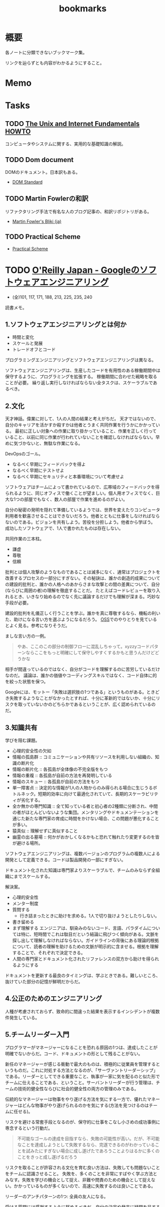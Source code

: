 :PROPERTIES:
:ID:       0862ffbd-e509-4731-a80b-ba4d71d2a15a
:END:
#+title: bookmarks
* 概要
各ノートに分類できないブックマーク集。

リンクを辿らずとも内容がわかるようにすること。
* Memo
* Tasks
** TODO [[http://archive.linux.or.jp/JF/JFdocs/Unix-and-Internet-Fundamentals-HOWTO/][The Unix and Internet Fundamentals HOWTO]]
コンピュータやシステムに関する、実用的な基礎知識の解説。
** TODO Dom document
DOMのドキュメント。日本訳もある。
- [[https://dom.spec.whatwg.org/][DOM Standard]]
** TODO Martin Fowlerの和訳
リファクタリング手法で有名な人のブログ記事の、和訳リポジトリがある。

- [[https://bliki-ja.github.io/][Martin Fowler's Bliki (ja)]]
** TODO Practical Scheme
- [[http://practical-scheme.net/index-j.html][Practical Scheme]]
* TODO [[https://www.oreilly.co.jp/books/9784873119656/][O'Reilly Japan - Googleのソフトウェアエンジニアリング]]
:LOGBOOK:
CLOCK: [2022-01-29 Sat 14:07]--[2022-01-29 Sat 14:32] =>  0:25
CLOCK: [2022-01-29 Sat 13:24]--[2022-01-29 Sat 13:50] =>  0:26
CLOCK: [2022-01-10 Mon 17:14]--[2022-01-10 Mon 17:39] =>  0:25
CLOCK: [2022-01-10 Mon 13:56]--[2022-01-10 Mon 14:21] =>  0:25
CLOCK: [2022-01-10 Mon 10:42]--[2022-01-10 Mon 11:22] =>  0:40
CLOCK: [2022-01-09 Sun 23:18]--[2022-01-10 Mon 00:22] =>  1:04
CLOCK: [2022-01-09 Sun 19:26]--[2022-01-09 Sun 21:29] =>  2:03
:END:

- (全)101, 117, 171, 188,  213, 225, 235, 240

読書メモ。
** 1.ソフトウェアエンジニアリングとは何か
- 時間と変化
- スケールと発展
- トレードオフとコード

プログラミングエンジニアリングとソフトウェアエンジニアリングは異なる。

ソフトウェアエンジニアリングは、生産したコードを有用性のある稼働期間中は保守するように、プログラミングを拡張する。
稼働期間に合わせた戦略を取ることが必要。
繰り返し実行しなければならない全タスクは、スケーラブルであるべき。
** 2.文化
天才神話。偉業に対して、1人の人間の結果と考えがちだ。
天才ではないので、自分のキャリアを活かすか殺すかは他者とうまく共同作業を行うかにかかっている。
最初に正しい対象への作業に取り掛かっていること、作業を正しく行っていること、以前に同じ作業が行われていないことを確認しなければならない。早めに気づかないと、無駄な作業になる。

DevOpsのゴール。
- なるべく早期にフィードバックを得よ
- なるべく早期にテストせよ
- なるべく早期にセキュリティと本番環境について考慮せよ

ソフトウェアはチームによって書かれているので、広帯域のフィードバックを得られるように、同じオフィスで働くことが望ましい。個人用オフィスでなく、巨大な1つの部屋でもなく、数人の部屋で作業を進めるのがよい。

自分の秘密の発明を隠れて準備しているようでは、世界を変えたりコンピュータ利用者を歓喜させることはできないだろう。他者とともに仕事をしなければならないのである。ビジョンを共有しよう。苦役を分担しよう。他者から学ぼう。
成功したソフトウェアで、1人で書かれたものは存在しない。

共同作業の三本柱。
- 謙虚
- 尊敬
- 信頼

批判とは個人攻撃のようなものであることは滅多になく、通常はプロジェクトを改善するプロセスの一部分にすぎない。その秘訣は、誰かの創造的成果についての建設的批判と、誰かの人格へのあからさまな攻撃との間の差異について、自分(ならびに周囲の者)の理解を徹底することだ。
たとえばコードレビューを取り入れるとき、いきなり始めるのでなく先に議論するだけでも理解が深まる。巧妙な手段が必要。

建設的批判を礼儀正しく行うことを学ぶ。誰かを真に尊敬するなら、機転の利いた、助けになる言い方を選ぶようになるだろう。
[[id:bb71747d-8599-4aee-b747-13cb44c05773][OSS]]でのやりとりを見ているとよく見る。参考になりそうだ。

ましな言い方の一例。
#+begin_quote
やあ、ここのこの部分の制御フローに混乱しちゃって。xyzzyコードパターンならここをもっと明確にして保守しやすくするかもと思うんだけどどうかな
#+end_quote

相手が間違っているのではなく、自分がコードを理解するのに苦労しているだけなのだ。
議論は、誰かの価値やコーディングスキルではなく、コード自体に的を絞った状態を保つ。

Googleには、モットー「失敗は選択肢の1つである」というものがある。ときどき失敗するようなことがなかったとすれば、十分に革新的ではないか、十分にリスクを取っていないかのどちらかであるということが、広く認められているのだ。
** 3.知識共有
学びを阻む課題。
- 心理的安全性の欠如
- 情報の孤島群 :: コミュニケーションや共有リソースを利用しない組織の、知識の断片化
- 情報の断片化 :: 各孤島が全体像の不完全版をもつ
- 情報の重複 :: 各孤島が自前の方法を再発明している
- 情報のスキュー :: 各孤島が自前の方法をもつ
- 単一障害点 :: 決定的な情報が1人の人物からのみ得られる場合に生じうるボトルネック。短期的効率に向けて最適化されていて、長期的スケーラビリティが劣化する。
- 全か無かの専門知識 :: 全て知っている者と初心者の2種類に分断され、中間の者がほとんどいないような集団。メンタリングやドキュメンテーションを通じた新たな専門家の育成に時間をかけない場合、この問題が悪化することが多い。
- 猿真似 :: 理解せずに真似すること
- 幽霊の出る墓場 :: 何かがおかしくなるかもと恐れて触れたり変更するのを皆が避ける場所。

ソフトウェアエンジニアリングは、複数バージョンのプログラムの複数人による開発として定義できる。コードは製品開発の一部にすぎない。

ドキュメント化された知識は専門家よりスケーラブルで、チームのみならず全組織にまでスケールする。

解決案。
- 心理的安全性
- メンター制度
- 質問する
  - 行き詰まったときに助けを求める。1人で切り抜けようとしたりしない。
- 書き留める
- まず理解する
  エンジニアは、馴染みのないコード、言語、パラダイムについては特に、短時間でこれは駄目だという結論に飛びつく傾向がある。文脈を探し出して理解しなければならない。ガイドラインの背後にある理論的根拠について、読者の理解を助けるための文脈が明示的に含ませる。根拠を理解することで、それぞれで決定できる。
- 人間の専門家とドキュメント化されたリファレンスの双方から助けを得られるようにする

ドキュメントを更新する最良のタイミングは、学ぶときである。難しいところ、抜けていた部分の記憶が鮮明だからだ。
** 4.公正のためのエンジニアリング
人種が考慮されておらず、致命的に間違った結果を表示するインシデントが複数件発生している。
** 5.チームリーダー入門
プログラマーがマネージャーになることを恐れる原因の1つは、達成したことが明確でないからだ。コード、ドキュメントの形として残ることがない。

新任のマネージャーが感じる衝動で最大のものは、積極的に従業員を管理するというものだ。これに対処する方法となるのが、「サーヴァントリーダーシップ」である。リーダーとしてできる重要なこと、執事が一家に気を配るのと似た形でチームに仕えることである、ということ。サーバントリーダーが行う管理は、チームの技術的健全性ならびに社会的健全性の両方の管理のみである。

伝統的なマネージャーは物事をやり遂げる方法を気にする一方で、優れたマネージャーはどんな物事がやり遂げられるのかを気にする(方法を見つけるのはチームに任せる)。

リスクを避ける常套手段となるのが、保守的に仕事をこなし小さめの成功事例に専念するという行動だ。

#+begin_quote
不可能なゴールの達成を目指すなら、失敗の可能性が高い。だが、不可能なことを達成しようとして失敗するなら、完遂できるのがわかっていることを試みたにすぎない場合に成し遂げたであろうことよりはるかに多くのことをきっと成し遂げるだろう
#+end_quote

リスクを取ることが許容される文化を育む良い方法は、失敗しても問題ないことをチームに認識させること。
失敗を、多くのことを非常にすばやく学ぶ方法とみなす。失敗を学びの機会として捉え、非難や問責のための機会として捉えない。かかっているものが多くないので、高速に失敗するのは良いことである。

リーダーのアンチパターンの1つ: 全員の友人になる。

受ける質問には感謝するように努めるべきだ。自分の決定や発言に疑問を呈する者がいるとき、たいていは自分のことをもっとよく理解しようとしているだけなのだということを思い出す。

平静を保つ。リーダーは常に舞台にいるようなもので、注目されているため挙動に注意しなければならない。
アドバイスを求めている者は、あなたに問題を解決してほしいわけではなく、問題の解決を手伝ってほしいのだ。それを行うには質問を尋ねることだ。

チームリーダが行う最も一般的なこと。合意形成。
満足度を追跡調査する。「何が必要かな」と尋ねる。
** 6.スケールするリーダー
長く取り組んできた者たちの目隠し(常識)を特定し、新しい戦略を検討する。

現時点で最良の答えのみが存在する。トレードオフを特定し、どうバランスを取るかの決定を補助する。

バス係数: プロジェクトを完全に破滅へ追い込むのに要する、プロジェクト内でバスに轢かれる者の人数。
いつでも立ち去れるようにする。自分が居合わせる必要なしに、曖昧な部類の問題を自動的に解決する組織を構築する。

チームに解ではなく、問題を担当させる。製品とは問題への解で、解の平均存続は短い可能性があるから。しかし問題はいつでも新鮮である。

すべてやろうとすると終わらない。緊急なものばかりやり、重要なものを達成できなくなる。
上位80％のタスクにのみ取り組む。最上位の20％へ厳密に入るボールだけ専念してやる。残り80％を落とすことを自身に明示的に許可する。

エネルギーを管理する方法を学ぶ。
- 「本物」の休暇を取る。メールや何かに確認せずに取れる休み。仕組みを構築しておくことが必須。
- つながりを断つことが大したことではないようにする。スマホにコミュニケーションアプリをインストールしているなら、仕事用プロファイルでいつでも切り替えられるようにする。
- 「本物」の週末休みも過ごす。仕事関係のコミュニケーション手段のつながりを断つとき効果がある。
- 日中に休憩する
- メンタルヘルスの日を取ることを自分に許す
** 7.エンジニアリング生産性の計測
メトリクス作成の指針: GSM。
- Goal :: 望ましい最終結果
- Signal :: 最終的な結果を達成したことを知る方法
- Metrics :: シグナルの代用品で、実際に計測可能なもの

この順に作成する。簡単に入手可能なメトリクスを使うと、それによって目標が決定してしまうため。

生産性の5つの構成要素(QUANTS)。
- コード品質
- エンジニアの注意
- 知的複雑性
- テンポと速度
- 満足

  生産性を計測する前に、結果が行動可能かどうかを問うべき。結果に対して何もできないならば、計測の価値はない。
** 8.スタイルガイドとルール
ルールは他のルールと同程度に有用でなければならない。たとえばgotoの利用を禁止する明示的ルールは必要でない。ほとんどのエンジニアは避けるので。
読者に向けて最適化する。書くのが簡単と、読むのが簡単、の2つの選択肢がある場合後者を選ぶ。読まれることのほうが多いからだ。

一貫性があることはときに拘束がきついように感じられる。しかし一貫性があれば、比較的少ない努力で比較的多くの仕事をやりとげるエンジニアが増える。

ガイダンス。やるべきこと。
** 9.コードレビュー
- 論理的な間違いやバグだけでなく、理解しやすさもテストしている
- 質問によって意図が明確になる。自分のコードをもっと明確に説明する必要がある
- 提出する際に良い変更説明を書く。短くわかりやすい要約
- 提出前に自動で検知できるようにする…たとえば変更行数が多すぎる場合は自動で却下されるなど
- 新しいコードやプロジェクトは、コードレビューとは別の設計レビューを経ることが求められる…グリーンフィールドレビュー。既存コードはブラウンフィールド
- コードレビューは、過去に既に行われた設計上の決定について討議するための時間ではない。そして提案されるAPIの設計を紹介するための時間ではない
** 10.ドキュメント
- ドキュメンテーションの作者は、直に恩恵にあずかれるわけではない。すぐに利益になるテストと違い、ドキュメンテーションは通常、より多くの労力が必要で、後になるまで作者に明確な利益をもたらさない
- テストへの投資と同様に、ドキュメンテーションに行われる投資は、長期的には回収できる。ドキュメントが書かれるのは1度だけだが、読まれることは何百回とある
- ドキュメンテーションはコードのようなものである
- ドキュメンテーションの指針:
  - 従うべき内部的なポリシーかルールを持つ
  - ソースコントロールシステムの管理下に置かれる
  - そのドキュメントを保守する責任を持つ明確なオーナーシップがある
  - 変更についてのレビューを経る(ドキュメント化対象のコードとともに変更される)
  - コード内でバグが追跡されるように、ドキュメントの問題が追跡されるようにする
  - 定期的に評価される(ある点ではテストされる)
  - 可能なら、正確性や鮮度等の面で計測される
- GoogleがWikiからバージョン管理のドキュメントに移行した話。重複、未更新によって貧弱になっていた。ドキュメントをソースコントロール下に移すのは論争の的になった。作成の障壁が高くなるので品質が劣化すると確信していた。しかしそうはならず、ドキュメントの品質は上がった
- ドキュメンテーションの類型
  - コードのコメントが含まれたリファレンスドキュメンテーション
    - APIコメントと、実装コメントの2つを分けて考える
  - デザインドキュメント
  - チュートリアル
  - 概念的ドキュメンテーション
  - ランディングページ
* GitHub
** [[https://github.com/abcdw/rde][abcdw/rde: Tools for managing reproducible development environments. Mirror of https://sr.ht/abcdw/rde/]]
** [[https://github.com/htop-dev/htop][htop-dev/htop: htop - an interactive process viewer]]
* Essay
** [[http://www-comm.cs.shinshu-u.ac.jp/david/papers/stories/japanese/hamming.pdf][あなたとあなたの研究]]
すごい実績を上げる科学者と、それほどでない科学者の違いはなにか。
** 知っておきたかったこと
人生の指針として保存用にコピーしておく。
[[http://practical-scheme.net/trans/hs-j.html][What You'll Wish You'd Known]]

#+begin_src
知っておきたかったこと
--- What You'll Wish You'd Known
Paul Graham, January 2005
Copyright 2005 by Paul Graham.
これは、Paul Graham：What You'll Wish You'd Known を、原著者の許可を得て翻訳・公開するものです。

<版権表示>
本和訳テキストの複製、変更、再配布は、この版権表示を残す限り、自由に行って結構です。
(「この版権表示」には上の文も含まれます。すなわち、再配布を禁止してはいけません)。
Copyright 2005 by Paul Graham
原文: http://www.paulgraham.com/hs.html
日本語訳：Shiro Kawai (shiro ＠ acm.org)
<版権表示終り>

Paul Graham氏のエッセイをまとめた『ハッカーと画家』の 邦訳版が出版されました。
出版社の案内ページ Amazon.co.jp サポートページ

2005/01/22 翻訳公開
2005/01/24 水落毅様より誤記の訂正を反映
このエッセイは、ある高校の講演依頼を受けて準備したものである。 その高校のお偉いさん方が反対して、結局私の講演はキャンセルされたのだが。

こんど高校で講演することになったと言ったら、ぼくの友達はみんな 興味を持って尋ねてきた。高校生に向かってどんな話をするんだい。 だからぼくは逆に聞き返したんだ。君が高校生の時に、誰かがこのことを 教えていてくれたらなぁ、と思うことってあるかい。 そう聞くと、みんな自分のことを語りはじめたんだけれど、 だいたい誰も同じようなことを思っていたんだ。 そこで今日は、ぼくらがみんな、 誰かに教えてもらいたかったなあと思っていることを話そうと思う。

まず、高校にいるうちは知らなくてもいいことから始めよう。 人生で何を為すかってことだ。大人はいつも、君は人生において 何を成し遂げたいかって聞くものだから、答えを考えておかなくちゃ いけないなんて思っているんじゃないかな。 実は大人がこの質問をするのは、単に会話を始めるためなんだ。 君がどんな人間かを知りたくて、そしてこの質問をすればとにかく 君は何かを話し出すだろう。潮溜りのヤドカリを突っついて どんな反応をするか見てみるのと同じさ。

ぼくが高校生に戻ってこの質問を受けたとしたら、 まず何が可能かを学ぶことだと答えるだろう。 人生を賭ける仕事を選ぶのに急ぐ必要なんてない。 必要なのは、自分は何が好きなのかを発見することだ。 上手くできるようになりたいなら、そのことが好きじゃなくちゃだめだからね。

何が好きかを決めるのなんて一番簡単なことだと思うかもしれない。 でもやってみると、それはとても難しい。理由のひとつは、 仕事で実際にどういうことをしているかっていうはっきりしたイメージを 持つことが、多くの仕事では難しいからだ。例えば医者という仕事の実際は、 テレビで描かれるようなものじゃない。もっとも医者の場合は、病院で ボランティアをすれば本物の医者を見る機会が得られるけれどね [1]。

それどころか、今決して学ぶことが出来ない仕事っていうのもある。 今はまだ誰もやっていないような仕事だ。ぼくがこれまでの10年間でやってきた 仕事のほとんどは、ぼくが高校生の時には存在していなかった。 世界はどんどん変化しているし、変化のスピードも速くなってる。 こんな世界では、決まった計画を持つことはあまりうまくない。

それでも毎年5月になると、全国津々浦々の卒業式で決まりきった演説が 聞かれることになる。テーマはこうだ。「夢をあきらめるな。」 ぼくはその真意を知っているけれど、この表現は良いものじゃない。 だって、早いうちに計画を立ててそれに縛られることを暗示しているからね。 コンピュータの世界では、これに名前までついている。 「早すぎる最適化」というんだ。別の言葉で言い替えると「大失敗」ということだ。 演説ではもっと単純にこう言うべきだろうね。「あきらめるな。」

この言葉の真意は、士気を失うなってことだ。 他の人に出来ることを自分は出来ないと思っちゃだめだ。 それに、自分の可能性を過小評価してもいけない。 すごいことを成し遂げた人を見て、自分とは人種が違うと思うかもしれない。 しかも伝記ではそういう幻想はますます誇張される。伝記を書く人っていうのは 対象となる人物にどうしても畏敬の念を抱くものだし、物語の結末がわかっているから そこに至るまでの人生のできごとをまるで運命に導かれたように、 内なる天才が徐々に現れて来るように描きたくなるんだ。 実際のところ、もし16歳のシェークスピアやアインシュタインが君と同級生 だったとしたら、たぶん彼らは才能を現しているだろうけれど、それ以外は 君の他の友達とさほど変わらないはずだとぼくは思う。

こう考えるのは、おっかないことだ。彼らがぼくらと同じなんだとしたら、 彼らはすごいことを成し遂げるためにものすごい努力をしたってことになる。 そう思うのはこわいから、ぼくらは天才というものを信じたがるんだ。 ぼくらが怠けている言い訳ができるからね。 もし彼らが、魔法のシェークスピア属性やアインシュタイン属性のせいで 素晴らしいことを成し遂げたんだとすれば、ぼくらが同じくらい すごいことをできなくてもぼくらのせいじゃないことになる。

天才なんてない、って言ってるわけじゃないよ。 でも、二つの理論を選ぶときに、一方は怠惰であることを正当化するものだと したら、たぶんもう一方の理論が正しい。

ここまでで、卒業演説の「夢をあきらめるな」から、 「他の誰かに出来たなら、きみにも出来る」が彫り出せた。 でもこれはもっと彫り進めることができる。 生まれついての能力の差というものは多少はある。 過大評価されがちだけど、無くは無い。 例えば背が120cmしかない人がいつかNBAでプレーしたいんだと言った時に、 本当に頑張れば何でも出来るよというのは空々しく聞こえるだろう。 [2]

だから、卒業演説はこんなふうになるだろう。 「きみと同じ能力を持つ誰かができることなら、きみにもできる。 そして自分の能力を過小評価しちゃいけない。」 でも、よくあることだけれど、真実に近付こうとするほど 多くの言葉を費さなくちゃならなくなる。 かっこよく決まっている、でも正しくないスローガンを、 泥をかき混ぜるみたいにいじってみたわけだが、 これじゃあまり良いスピーチにはならなさそうだ。 それに、これじゃ何をすべきかってこともよくわからない。 「きみと同じ能力」って? 自分の能力って何だろう?

風上
この問題の解法は、反対側からやってみることだ。 ゴールを最初に決めてそこから逆算するんじゃなく、 より良さそうな状況に向けて少しづつ前に進んでゆくんだ。 成功した人の多くは実際にはそうやって成功したんだ。

卒業演説方式では、きみはまず20年後にどうなりたいかを決めて、 次にそこに至るには今何をすればいい、と考える。 ぼくが提案するのは逆に、将来のことは一切決めないでおいて、 今ある選択肢を見て、良さそうな選択肢がより増えるものを選ぶってことだ。

時間を無駄にしてない限り、実際に何をするかってことはあまり問題じゃない。 面白いと思えて、選択肢が増えるものなら何でもいい。増えた選択肢のどれを 選ぶかなんて後で考えればいいんだ。

たとえば、君が大学の1年生で、数学と経済学のどっちを専攻しようかと 迷っているとする。この場合はね、数学の方が選択肢がひろがるんだ。 数学からはほとんどどの分野へも進むことができる。数学を専攻していたら、 経済学の大学院へ進むのは簡単だろう。でも経済学を専攻して、 数学の大学院へ進むのは難しい。

グライダーを考えてみるといい。グライダーはエンジンを持っていないから、 風上に向かって進もうとすると高度を大きく失うことになる。 着陸に適した地点よりずっと風下に行っちゃったら、打てる手はひどく 限られるものになるだろう。風上にいるべきなんだ。 だからぼくは「夢をあきらめるな」のかわりにこう言おう。「風上をめざせ」。

でも、どうすればいい? 数学が経済学の風上だったとして、 高校生はそんなことを知っていなくちゃならないんだろうか。

もちろん知らないだろう。だから、風上を自分で見つけ出さなくちゃならない。 風上を知る方法のヒントをいくつかあげよう。 賢い人々と、難しい問題を探すことだ。賢い人々は自分達で固まりがちだ。 そういう集団を見つけたら、たぶんそれに参加する価値はある。 但し、そういう集団を見つけることは簡単じゃない。 ごまかしがたくさんあるからだ。

大学生になったばかりのときには、大学のどの学部もだいたい似たように見える。 教授たちはみんな手の届かない知性の壇上にいて、凡人には理解不能な論文を 発表している。でもね、確かに難しい考えがいっぱい詰まっているせいで 理解できないような論文もあるけれど、何か重要なことを言っているように 見せかけるためにわざとわかりにくく書いてある論文だっていっぱいあるんだ。 こんなふうに言うと中傷に聞こえるかもしれないけれど、 これは実験的に確かめられている。有名な『ソーシャル・テクスト』事件だ。 ある物理学者が、人文科学者の論文には、 知的に見えるだけの用語を連ねたでたらめにすぎないものがしばしばあると考えた。 そこで彼はわざと知的に見えるだけの用語を連ねたでたらめ論文を書き、 人文科学の学術誌に投稿したら、その論文が採択されたんだ。

一番良い防御は、常に難しい問題に取り組むようにすることだ。 小説を書くことは難しい。小説を読むことは簡単だ。 難しいということは、不安を感じるということだ。 自分が作っているものが上手くいかないかもしれないとか、 自分が勉強していることが理解出来ないんじゃないかという不安を 感じていないなら、それは難しくない問題だ。 ドキドキするスリルがなくちゃ。

ちょっと厳しすぎる見方じゃないかって思うかい。 不安を感じなくちゃダメだなんて。 そうだね。でもこれはそんなに悪いことじゃない。 不安を乗り越えれば歓喜が待っている。 金メダルを勝ち取った人の顔は幸福に満ちているだろう。 どうしてそんなに幸福なのかわかるかい。安心したからさ。

幸福になる方法がこれしかないと言っているんじゃないよ。 ただ、不安の中にも、そんなに悪くないものがあるって言いたいんだ。

野望
「風上をめざせ」というのは、現実には「難しい問題に取り組め」という ことだった。そして、君は今日からそれを始めることができる。 ぼくも、このことに高校にいる時に気付いていたらなと思うよ。

たいていの人は、自分がやってることを上手くできるようになりたいと 思う。いわゆる現実社会では、この要求はとても強い力なんだ。 しかし高校では、上手くできたからっていいことはあまりない。 やらされていることが偽物だからだ。 ぼくが高校生だった時は、高校生であることが自分の仕事なんだって思ってた。 だから、上手くやれるようになる必要があることっていうのは、 学校でいい成績をあげることだと思ってた。

その時のぼくに、高校生と大人の違いは何かと聞いたなら、 たぶん大人は生活のために稼がなくちゃならない、と答えていただろう。 間違いだ。ほんとうの違いは、大人は自分自身に責任を持つということだ。 生活費を稼ぐのはそのほんの小さな一部にすぎない。 もっと大事なのは、自分自身に対して知的な責任を取ることだ。

もしもう一回高校をやりなおさせられるとしたら、ぼくは学校を 昼間の仕事のようにあしらうだろう。学校でなまけるということじゃないよ。 昼間の仕事のようにやる、っていうのは、それを下手にやるってことじゃない。 その意味は、それによって自分を規定されないようにするってことだ。 たとえば昼間の仕事としてウェイターをやっているミュージシャンは、 自分をウェイターだとは思わないだろう [3]。 同じように、ぼくも、自分を高校生だとは思わないだろうね。 そして昼間の仕事が済めば、本当の仕事を始めるだろう。

高校時代を思い出して一番後悔することは何かって尋ねると、 たいていみんな同じ答えを返す。時間を大いに無駄にしたってね。 君が、今こんなことをしてて将来後悔することになるだろうなと 思っているなら、きっと後悔することになるよ[4]。

これは仕方ないと言う人もいる。高校生はまだ何もきちんと出来ないからってね。 ぼくはそうは思わない。高校生が退屈しているというのがその証拠だ。 8歳の子供は退屈しない。8歳の時には「ぶらつく」かわりに「遊んで」いたはずだ。 やってることは同じなのにね。そして8歳の時、ぼくは退屈することがほとんど 無かった。裏庭と数人の友達がいれば、一日中遊んでいることができた。

今振り返ってみれば、中学高校でこれがつまらなくなった理由は、 ぼくが他の何かをする準備が出来たからだった。 子供であることに飽きてきたんだ。

友達とぶらついちゃだめだなんて言ってないよ。 誰ともつき合わなかったら、仕事しかしないむっつりした小さなロボットに なるしかない。友達と出かけるのは、チョコレートケーキみたいなもんだ。 時々食べるからおいしい。毎食チョコレートケーキを食べていたら、 たとえどんなに好きだとしても、3食目には吐き気がしてくるだろう。 高校で感じる不安感はまさにそれ、精神的な吐き気なんだ [5]。

良い成績を取る以上に何かしなくちゃならないと聞いたら、 『課外活動』のことだと思うかもしれない。 でも君はもう、ほとんどの『課外活動』がどんなにばかげたものかを知っているよね。 チャリティの寄付集めは称賛されるべきことかもしれないが、 それは難しいことじゃない。 何かを成し遂げるってことじゃないからだ。 何かを成し遂げるっていうのは、たとえば上手く文章を書けるようになるとか、 コンピュータをプログラムできるようになるとか、 工業化以前の社会の生活が実際どんなものだったかを知るとか、 モデルを使って人間の顔を書くことを学ぶとか、そういうことだ。 この手の活動は、大学入試願書に一行で書けるようなものにはなかなかならない。

堕落
大学に入ることを人生の目標にするのは危険なことだ。 大学に入るために自分の能力を見せなくちゃならない相手っていうのは、 概して鋭いセンスを欠いている。多くの大学では、 きみの合否を決めるのは教授じゃなくて入学管理者[訳註1]で、 彼らは全然賢くない。知的社会の中では彼らは下士官だ。 きみがどれだけ賢いかなんて彼らに分かりはしない。 私立の進学校が存在することが、その証明になっている。

入試に受かる見込みが上がらないのに多額の金を学校に払う親はほとんどいない。 私立の進学校は、入試に受かるための学校であることを明示している。 でも立ち止まって考えてみたまえ。同じくらいの子供が、 ただ地域の公立高校だけに行くより私立の進学校に行った方が入試に受かりやすくなるってことは、 私立の進学校は入試のプロセスをハックできるってことだ [6]。

君達の多くは、今人生でやるべきことは大学入試に受かるように なることだと思っているだろうね。でもそれは、自分の人生を空っぽの プロセス、それを堕落させるためだけで一つの業界が存在しているほどの プロセスに押し込めていることになる。 シニカルになるのも無理ないよ。 君が感じている不快感は、リアリティTVのプロデューサーや タバコ会社の重役が感じているものと同種のものだ。 君の場合は給料をもらっているわけでもないのにね。

じゃあどうしようかね。 ひとつ、やっちゃいけないのは反抗だ。 ぼくは反抗した。それは間違いだった。 ぼくは、自分達の置かれた状況をはっきり認識していなかったけど、 なにか臭いものを感じていた。だから全部投げ出したんだ。 世界がクソなら、どうなろうと知ったことか、ってね。

教師の一人が試験対策のアンチョコを使っているのを見つけた時に、 ぼくはこれでおあいこだと思った。そんな授業でいい点数をもらって どんな意味があるっていうんだ。

今、振り返ってみれば、ぼくは馬鹿だったと思うよ。 これはまるで、サッカーで相手にファウルされて、おまえ反則しただろ、 ルール違反だ！と怒ってグランドから立ち去るようなものだ。 反則はどうしたって起きる。そうなった時に、冷静さを失わないことが重要だ。 ただゲームを続けるんだ。

きみをこんな状況に押し込めたのは、社会がきみに反則したからだ。 そう、きみが思っているように、授業で習うほとんどのことはクソだ。 そう、きみが思っているように、大学入試は茶番だ。 でも、反則の多くと同じように、悪意があってそうなったわけじゃない [7]。 だから、ただゲームを続けるんだ。

反抗は服従と同じくらいばかげたことだ。 どちらにしてもきみは他人に言われたことに縛られている。 一番良いのは、直角の方向に足を踏み出すことだ。 言われたからただやる、でもなく、言われたからやらない、でもない。 かわりに、学校を昼間の仕事にするんだ。昼間の仕事だと考えれば 学校なんて楽勝だよ。3時には終わるんだし、なんなら自分のやりたいことを 内職しててもいい。

好奇心
じゃあ、本当の仕事は何になるんだろう。 きみがモーツァルトでない限り、やるべきことはまずそれを探し出すことだ。 やりがいのあることって何だろう。すごい発想をする人達はどこにいるだろう。 そして一番重要なこと：自分は何に興味があるだろう。 「適性」という単語はちょっと誤解を招きやすい。 元から備わった性質のように思われるからね。 最も強い種類の適性とは、ある種の問題に対するどん欲な興味だけれど、 そういう興味は後天的に獲得するものが多い。

この考えの変化したものは、現代の文化においては「熱意」という言葉で 呼ばれている。最近、ウェイター募集の広告で「サービスに対する熱意」を 持った人を求めている、というのを見た。 本物の熱意は、ウェイターくらいじゃおさまらないものだ。 それに熱意という単語も良くない。むしろそれは好奇心と呼ぶのがいい。

子供は好奇心旺盛だ。ただ、ぼくがここで言っている好奇心は 子供のとはちょっと違う。子供の好奇心は広くて浅い。 ランダムに色々なことについて「どうして?」と尋ねる。 多くの人は、大人になるまでにこの好奇心が全部渇いてしまう。 これは仕方無いことだ。だって何についても「なぜ?」と尋ねていたら 何もできないからね。でも野心を持つ大人では、 好奇心は全部渇いてしまうのではなく、狭く深くなってゆくんだ。 泥の庭が井戸になるんだ。

好奇心を持っていると、努力が遊びになる。 アインシュタインにとっては、相対性理論は試験のために勉強しなくちゃならない 難しい式の詰まった本ではなかったはずだ。 それは解き明かしたい神秘に見えていただろう。 だからたぶん、彼にとって相対性理論を見出すことは、 今の学生が授業でそれを学ぶことほど、努力とは感じられなかったんじゃないかな。

学校で植え付けられる幻想の一番危険なものは、 素晴らしいことを為すには自分に厳しくなければならないというものだ。 多くの科目はあまりに退屈に教えられるから、 自律心が無いと全部に出席することなんてできやしない。 大学に入ってすぐに、ぼくはヴィドゲンシュタインの言葉を読んで びっくりした。彼は自律心が無くて、たかが一杯のコーヒーであろうと 欲しくなったら我慢することができなかったというんだ。

今、ぼくは素晴らしい仕事をした人を何人も知っているけれど、 みんな同じなんだ。自分を律するということをほとんどしない。 延ばせることはぐずぐず先に延ばすし、興味のないことをやらせようと しても全くの無駄だ。そのうちの一人ときたら、自分の結婚式に 出席してくれた人へのお礼の手紙を出してない。 結婚して4年経つのに。もう一人は、メールボックスに26000通のメールをため込んでる。

自律心が全くのゼロだったら困るよ。走りに行こうかなと思うくらいの 自律心は必要だ。ぼくも時々、走るのが面倒だなあと思うけれど、 一度走り出せばあとは楽しめる。そして何日か走らないと具合が悪くなる。 素晴らしい仕事をする人にとっても同じことなんだ。 仕事をしてないと具合が悪くなるし、仕事を始めるだけの自律心は 持っている。ひとたび仕事を始めれば、興味の方に圧倒されて、 自律心は必要なくなるんだ。

シェークスピアは偉大な文学を産み出そうと歯を食いしばって 勤勉に努力したって思うかい。そんなわけないさ。 きっと楽しんでいたはずだ。だから素晴らしい作品が書けたんだ。

いい仕事をしたいなら、必要なのは見込みのある問題に対する 大きな好奇心だ。アインシュタインにとっての一番大事な瞬間は、 マクスウェルの方程式を眺めて、これはどうなっているんだろうと 自問したところにあった。

生産的な問題に照準を合わせるのには長い時間がかかる。 本当の問題は何なのかを見つけるだけで何年もかかるかもしれないからね。 極端な例を言えば、たとえば数学だ。数学を嫌う人は多い。 でも学校で「数学」の名前でやらされていたことは、 実際に数学者がやっていることとはほど遠いんだ。

偉大な数学者のG. H. ハーディは、高校の時は数学が嫌いだったと 言っている。ただ他の生徒より高い点数をとれたから選択しただけだったと。 後になって、彼は数学が面白いということに気づいた。 質問に正しく答えることのかわりに、自分で問題を見つけるようになってからね。

ぼくの友達の一人は、学校で提出するレポートに苦しんでいると 母親が「それを楽しむ方法を見付ければいいのよ」っていうんだとぼやいていた。 でもそれが、やるべきことなんだ。世界を面白くする問いを見つけ出すんだ。 素晴らしい仕事をした人は、ぼくらと違った世界を見ていたわけじゃない。 ただこの世界の中の、ほんのちょっとした、でも不思議なことがらに気づいただけなんだ。

これは学問だけの話じゃない。「車はどうして贅沢品じゃなきゃいけないんだ? 車が日用品になったらどうなるだろう?」これがヘンリー・フォードの発した 偉大な問いだった。フランツ・ベッケンバウアー[訳註2]の問いはこうだった。 「どうしてみんな自分のポジションに留まってなくちゃならないんだ? ディフェンダーがシュートしたっていいじゃないか。」

現在
偉大な問いを発するのに何年もかかるとしたら、 いま、16歳の君は何をしたらいいだろう。 質問を見つける準備をするんだ。 偉大な問いは突然現れるんじゃない。徐々に頭の中に結晶してくるんだ。 それを結晶させるのは経験だ。だから、偉大な問いを見つけるのに 探し回ってもだめだ。「ぼくができる偉大な発見は何だろう」なんて ぼんやり考えててもだめだ。そんな質問に答えはない。答えがあるなら 既に見つけてるはずだからね。

大きなアイディアが頭に浮かぶようになるには、大きなアイディアを 追い求めるんじゃなく、自分が興味を持つことにたくさんの時間を費すことだ。 そして頭を柔軟に開いておいて、いつでも大きなアイディアが巣を作れるように しておくんだ。アインシュタイン、フォード、ベッケンバウアー、 みんなこのレシピを使ったんだ。彼らはみな、ピアニストがピアノの鍵盤を 知りつくしているのと同じように、自分の仕事を知りつくしていた。 だから何かひっかかりがあれば、すぐにそれに気づけるという自信を持っていたんだ。

今、何を、どうやってすればいいかって? まず興味の持てるプロジェクトを選ぶことだ。ある分量の資料を研究するとか、 何かを作ってみるとか、何かの問題の答えを見つけてみるとか。 ひと月以内で終わらせられるようなプロジェクトがいい。 そして、ちゃんと終わらせられる手段があるようなものにする。 少しは頑張らなくちゃならないようなものがいいけれど、ほんとうに少しだけでいい。 特に最初はね。もし二つのプロジェクトのどっちを選ぶか迷ったら、 面白そうな方を選ぼう。失敗したら、もう一方を始めればいいんだ。 これを繰り返す。そうすると次第に、ちょうど内燃機関みたいに、 このプロセスが自分で走り出すようになる。一つのプロジェクトが次の プロジェクトを生み出すようになるんだ。(そうなるまでには何年もかかるけれどね。)

学校に受けがよさそうというだけでプロジェクトを選ぶのは良くない。 特にそれで制約を受けたり、それが課題のように感じられるならね。 友達を巻き込みたかったら声をかけてもいいだろう。 でもあまりたくさんでない方がいいし、ただ群れたがるだけの人は避けたほうがいい。 友達は士気を保つのにいい (一人だけで始められるベンチャー企業はほとんどない)。 でも秘密にやることにも利点はある。秘密のプロジェクトというだけで 何かわくわくするものがあるし、失敗したって誰にもばれないんだから、 大胆な挑戦ができる。

プロジェクトが君の将来目指すものにあまり関係なさそうだったとしても、 心配することはない。目指すものに到達する道っていうのは、君が思うより ずっと大きく曲がりくねるものなんだ。プロジェクトをやることで、道は伸びてゆくんだ。 一番大事なのは、わくわくして取り組むことだ。そうすれば経験から学ぶことができるからだ。

人に言えないような動機だからって、それを抑えないようにしよう。 欲望の中で最も強いもののひとつは、他人よりうまくやりたいということだ。 ハーディはその気持ちで数学を始めたと言ったが、 それは別に珍しいことじゃないと思う。それを公に認める人は少ないけれど。 他の強い動機としては、知らなくてよいとされていることを知りたいとか、 やっちゃいけないとされていることをやりたいという欲望がある。 大胆な行動をしたいというのも、これに近い欲望だ。 16歳の生徒が小説を書けるなんて多くの人は思っていない。 そういうことに挑戦すれば、どんな結果であっても、プラス点になるはずだ。 本当に大失敗したところで、周囲の期待より悪いってことはないわけだからね [8]。

悪いモデルに気をつけよう。特に怠けることを肯定するようなものにね。 ぼくは高校生の時に、有名作家がやっているような「実存主義的」短篇小説を いくつか書いたことがある。そういうものっていうのは、 読んで面白い小説を書くよりも、たぶん簡単だ。 これは危険信号なんだ。そのことを知っているべきだった。 実際、ぼくが書いたものはどれも退屈だった。 ただ、有名作家みたいに知的で厳粛なものを書くっていうことがすごいことに 思えてただけだったんだ。

今はもう十分に経験を積んだから、そういう有名作家が本当は全然たいしたこと ないってことがわかる。実は有名人のほとんどはそうなんだ。 短期的に見ると、ある仕事の質っていうのは有名度とはほとんど関係がない。 今思えば、ぼくは何かカッコいいことをしたいなんて焦らないで、 ただやりたいことをやってればよかったはずなんだ。 それが実は、カッコいい仕事への道なんだ。

多くのプロジェクトで大事な要素は、もうほとんどそれ自体が一つの プロジェクトになるようなものなんだが、良い本を見つけることだ。 ほとんど全ての教科書はダメだ[9]。 だからたまたま手近にあった本を見て、それがその分野の全てだとは 思わないほうがいい。ごくわずかの良い本を積極的に探さないとならない。

大事なことは、外に出てなにかを為すことだ。黙って座って教えられるのを 待つんじゃなく、自分から踏み出して学ぶんだ。

入試の試験官に自分の人生を合わせる必要なんてない。 自分の好奇心に合わせて人生を作っていけばいい。 野心的な大人はみんなそうしてる。それに、君は待つ必要はないんだ。 大人になるまで待たなくてもいい。だって、ある年齢になったり、 どこかの学校を卒業した時にぱちんと大人になるようなスイッチなんて ないんだからね。自分の人生に責任を持つことを決心したその時に、 君は大人になるんだ。何歳だってできることだ [10]。

ばかげだ話だと思うかい。君はこう思うかもしれないね。 「ぼくは未成年だし、金もないし、親と一緒に住まなくちゃならないし、 一日中大人に言われたことをやらなくちゃならないのに！」ってね。 でもね、大人になって仕事をしていたって、やっぱり似たような 面倒な制限がいろいろあるものさ。でもやる人はちゃんとやり遂げる。 子供であることが制限の多いことだって思ってるなら、子供を持ったら どんなことになるか考えてごらん。

大人と高校生の唯一の違いは、大人はものを成し遂げる必要があることを 知っていて、高校生はそうでないということだ。 多くの人々は、それをだいたい23歳くらいの時に知る。 でも、こっそりいまから始めることを、ぼくは君達に勧めたい。 さあ、始めよう。そうすれば、君達は史上初めて、高校の時に時間を無駄にしなかったと 言える世代になるかもしれない。

原註
[1] ぼくの友人の医者は、 これでも医者の仕事が本当はどんなものかを知ることはできないだろうと言っている。 「どれだけ時間を費して、ほとんど自分の時間を持てない何年もの訓練を受けて、 そしていつだってポケベルで呼び出されることがどんなに煩わしいかなんて、 わかるわけないよ。」

[2] 彼が出来る一番の方法は、 おそらく独裁者になってNBAを脅して自分をプレイさせることだ。 現実的に、それに一番近い立場は労働長官になることだ。

[3] 昼間の仕事というのは、 本当の仕事(バンドで演奏したり、相対性理論を発明したり)に時間を費せるように、 生活費を稼ぐためにやるような仕事のことだ。

高校を昼間の仕事だと思うことは、生徒の何人かにとっては むしろ良い成績をとるのに役立つかもしれない。 授業をゲームだと思えば、内容自体に意味が無くてもがっかりすることはないだろう。

授業がどんなにひどくても、それなりの大学に入るには良い成績は 取っとかないとならない。そのこと自体は、やる価値のあることだ。 近年では、賢い人々の集団を見つけるのに大学は良い場所だからだ。

[4] 二番目に大きな後悔は、重要でないことを気にしすぎていたことだ。 特に、他の人にどう思われているかってことだね。

より正確に言えば、ランダムな人々にどう思われているかを気にするってことだ。 大人だって人にどう思われるかを気にするけれど、誰に思われるかって 点ではより選別していることが多い。

ぼくはだいたい30人くらい、意見を気にする友人がいる。 残りの世界の意見はぼくにとってはどうでもいい。 高校の問題は、まわりに居る人間が、自分の判断ではなくて 年齢と地域がたまたま一緒だったというだけで決まることだ。

[5] 時間を無駄にする 一番の要因は、気を散らすものだ。気を散らすものが無ければ、 自分が何もしていないということにすぐ気づいて、落ち着かなくなるはずだ。 どれだけ余分なことに気を取られてるかを知るには、こういう実験をしてみるといい。 週末にある程度の時間をとって、一人で座ってただ考えるんだ。 ノートを持っていてそれにメモを取るのはいい。けれど、他のものは 全て絶つ。友達も、テレビも、音楽も、電話も、インスタントメッセンジャーも、 メールも、ウェブも、ゲームも、本も、新聞も、雑誌も無しだ。 1時間もすれば、ほとんどの人は何か気を散らすものが欲しくてどうしようもなく なるはずだ。

[6] 私立の進学校が 入学審査官をだますためだけのものだって言うつもりはないよ。 普通は、より良い教育もしてくれる。でもこういう思考実験をしてみたまえ。 私立の進学校が、今と同じ質の教育をしてくれるんだが、そこに行くと ごくわずか (.001) の確率で入試に受かりにくくなるとする。 そしたらどれだけの親が子供を私立の進学校に行かせようとするだろうね。

もちろん、私立の進学校に行った子供はより多くのことを学んだのだから、 より大学の合格者としてふさわしいという議論はできる。 でもそれは経験的には誤りだ。 一番素晴らしい高校だって、そこで教えてくれることなんて 大学で学ぶことに比べたら誤差の範囲だからだ。 公立高校を卒業した子供は入学直後には多少の不利はあるかもしれないが、 2年生になればむしろリードするようになる。

(公立高校の生徒の方が賢いって言っているんじゃなくて、 どんな大学にも公立高校出身の学生がいるってことを言っている。 私立の進学校の方が入試に受かりやすいという前提を認めれば、 公立高校出身で試験に受かった生徒の方が平均的に高い能力を持っているということになる)

[7] どうして社会が君に ファウルするんだろう。その主な原因は、無関心だ。 高校を良くするという外圧が全く無いからだ。 航空管制システムは優れたシステムだが、それは そうでなくちゃ飛行機が落ちてしまうからだ。 企業は製品を作らないとライバルに客を取られてしまう。 でも学校がダメになっても飛行機は落ちないし、競争相手もいない。 高校は邪悪なのではなく、ただランダムなんだ。 でもランダムであることは、かなり悪いことだ。

[8] それに、もちろんお金という動機もある。 高校ではこれはあまり関係無いだろう。人が欲しがるようなものを 作れることは少ないからね。でも多くの偉大なものごとというのは、 お金を稼ぐために為された。 サミュエル・ジョンソンは、「金のため以外にものを書くやつなんて馬鹿だ」と 言っている。(多くの人は、彼は誇張してるんだと思いたがるけどね)。

[9] 大学の教科書だってひどいものだ。 大学に入ってみれば、教科書の多くは(いくつかの輝ける例外を除いては) その分野の第一人者が書いたものじゃないことがわかるだろう。 大学の教科書を書くのはあまり面白い仕事じゃないし、 お金のために書かれることが多い。面白くない仕事なのは、 出版社が色々注文をつけて来るからで、自分がやってることを 理解できない人間に注文をつけられるのは最悪なことだからだ。 高校の教科書では状況は もっと悪いらしい。

[10] 教師はいつも「大人のように振る舞いなさい」と君達に言っているかもしれない。 でも、本当に君達がそうすることを望んでいるかは怪しいものだ。 君達は騒がしくてまとまりが無いかもしれないけれど、 大人に比べたらずっと素直だ。 君達が本当に大人のように振る舞い出したら、それは例えば 大人達を君達の体に移し変えたようなものになるだろう。 FBIエージェントやタクシーの運転手や記者達が、 トイレに行くのにいちいち許可を得る必要があって、しかも一度に一人しか いけないなんて聞いてどういう反応をするか想像してごらん。 君達が教えられたことなんてひとつも守られないはずだ。 もし本当に大人達が高校に入ることになったら、最初にやることはきっと 組合を作って校則の改正を教師達と談判することだろうね。

このエッセイの下書きに目を通してくれた、Ingrid Bassett、Trevor Blackwell、 Rich Draves、Dan Giffin、Sarah Harlin、 Jessica Livingston、Jackie McDonough、Robert Morris、Mark Nitzberg、 Lisa Randall、Aaron Swartz、 それに、高校時代について私に語ってくれた他の多くの人々に感謝します。

訳註
訳註1：
入学管理者：原文admission officer。 米国の大学は入試一発ではなく、大学ごとのAdmission Officeが 志願者の高校での活動や成績、統一テストの結果などを勘案して合否を決定する。
訳註2：
フランツ・ベッケンバウアー Franz Beckenbauer：サッカー選手、監督。 「リベロ」のポジションを確立した。
#+end_src

** [[https://www.aozora.gr.jp/cards/000148/files/1102_14956.html][夏目漱石 創作家の態度]]
#+begin_quote
なぜと云うと文学史で云う何々主義と云うのは理論から出たのでなくして、個人の作物から出たのであって、その作物の大体を鷲攫わしづかみにして、そうしてもっとも顕著に見える特性だけを目懸めがけて名を下したまでであります。
#+end_quote

#+begin_quote
つまりは幾通りとなく成立し得べき歴史のうちで実際に発展した歴史だけに重きを置いて、しかもほとんど偶然に出現した人間の作そのものを全まったき成体で取り崩くずす事のできないものと見傚みなした上でその特色の著るしきものだけに何主義の名をもってする弊であります。
#+end_quote
** [[http://www.foundersatwork.com/steve-wozniak.html][Steve Wozniak - Founders at Work]]
** [[http://www.paulgraham.com/speak.html][Writing and Speaking]]
どうやって書くか、公演するか。
** [[http://www.aoky.net/articles/paul_graham/head.htm][頭の中にプログラムを入れる]]
Paul Grahamのエッセイ。
** DONE 簡潔さは力なり(エッセイ)
CLOSED: [2021-09-11 Sat 16:15]
[[id:18fbe00f-4ec8-4ca0-adfa-2d1381669642][LISP]]プログラマのPaul Grahamのエッセイ。
- [[http://practical-scheme.net/trans/power-j.html][Succinctness is Power]]
* プログラマー
** [[https://note.com/simplearchitect][牛尾 剛｜note]]
エンジニア。
*** [[https://note.com/simplearchitect/n/nf50d0418bc5f][才能ない人を観察してどうやったらできるようになるか考えてみた｜牛尾 剛｜note]]
アウトカムを急がない。理解するのには時間がかかる。
アウトプットを考えがちだが、それでコピペしてたら意味がない。

- ブログ書くのが重要
*** [[https://note.com/simplearchitect/n/nbf330ae7770f][技術者には試行錯誤は圧倒的に悪であると腹落ちした話｜牛尾 剛｜note]]
ただ単にいろんなパターンを試して正解を探しても、何も学べていない。
関連技術を理解して、自分のコントロール化に置くことが重要。
*** [[https://note.com/simplearchitect/n/n9bd63cd83c6b][最近の技術イケメン観察日記 Tips 4選｜牛尾 剛｜note]]
4時間ほど予定をブロックしているという。
その時間は返信もせず、自分の仕事に熱中する。
*** [[https://note.com/simplearchitect/n/n1170c5ecfb1a][技術イケメンになれるブログの書き方｜牛尾 剛｜note]]
*** [[https://note.com/simplearchitect/n/n388201603a28][プログラミングというより物事が出来るようになる思考法｜牛尾 剛｜note]]
*** [[https://note.com/simplearchitect/n/n2168b03da314][一流のソフトウェアエンジニアになるための考察｜牛尾 剛｜note]]
*** [[https://note.com/simplearchitect/n/n8cd219056536][コードリーディングのコツは極力コードを読まないこと｜牛尾 剛｜note]]
*** [[https://note.com/simplearchitect/n/n1b0263219060][生産性を上げたければ定時上がりが効率が良い｜牛尾 剛｜note]]
** [[https://www.sanityinc.com/][Sanity, Inc. · sanity, inc.]]
Purcel(パッケージシステムMelpaを作った人)のブログ。
** [[https://www.fosskers.ca/jp/cv][Colin Woodbury]]
OSSのすごい人。幅広い。長崎でALTをしてたことがあるらしく、ちょっと親近感。
** [[https://blog.jiyu.dev/about][About — Jiyu Software]]
かっこいい自己紹介ページ。
** [[https://web.archive.org/web/20070821003652/http:/www.danchan.com/weblog/nestum/][a cuppa nestum]]
若かりし頃のブログ。
** [[https://danielmiessler.com/][Daniel Miessler | Security, Technology, and Society]]
セキュリティで有名な人。
** [[https://www.dodgycoder.net/2012/09/q-with-nine-great-programmers.html][Dodgy Coder: Q&A With Nine Great Programmers]]
偉大なプログラマーへのQ&A集。
** [[https://endlessparentheses.com/about.html][Endless Parentheses · Ramblings on productivity and technical subjects.]](Malabarba)
複数のパッケージ開発者。
https://endlessparentheses.com/about.html
** [[https://oremacs.com/][(or emacs · irrelevant)]]
Emacsの有名人のブログ。
** [[https://liberapay.com/wasamasa/][wasamasa's profile - Liberapay]]
いい感じの自己紹介。Emacs。
* プログラム全般
** [[https://programming-place.net/ppp/contents/bookshelf/free.html][無料で読める書籍 | Programming Place Plus]]
プログラミング関係の書籍。
** [[https://www.oreilly.co.jp/books/9784873117874/][O'Reilly Japan - Cooking for Geeks 第2版]]
オライリーの料理本。なぜ。
** [[https://github.com/google/styleguide][google/styleguide: Style guides for Google-originated open-source projects]]
Googleのスタイルガイド。
** [[http://www.happiese.com/system/dataorient.html][データ中心指向とオブジェクト指向]]
指向の違い。
** [[https://openviewpartners.com/blog/the-product-led-growth-market-map/#.YbN9aOozbAS][The Product Led Growth Market Map - OpenView]]
優良IT企業のリスト。あらゆる分野に浸透している。
** [[https://practicingruby.com/articles/patterns-for-building-excellent-examples][Patterns for building excellent examples]]
サンプルコードの書き方。
** [[https://colin-scott.github.io/personal_website/research/interactive_latency.html][Numbers Every Programmer Should Know By Year]]
各速度の表。
** [[https://speakerdeck.com/uzulla/phpbaziyonatupukemofalsedao][PHPバージョンアップけもの道 - Speaker Deck]]
言語のバージョンアップは大変な仕事。どうやって進めるか。
** [[https://www.foragoodstrftime.com/][For a Good Strftime | Easy Skeezy Ruby Date/Time Formatting]]
日付のフォーマット文字列を生成するツール。
** [[https://zenn.dev/ak/articles/c28fa3a9ba7edb][ブラウザレンダリングの仕組み]]
非常にわかりやすいレンダリングの解説。
** [[https://www.oreilly.co.jp/library/][O'Reilly Japan - Library]]
オープンライセンスで公開されているもの。
** [[https://www.adobe.com/content/dam/acom/en/devnet/pdf/pdfs/PDF32000_2008.pdf][Adobe PDF]]
PDFの仕様書。
** [[https://transparentcalifornia.com/][Transparent California]]
オープンな行政。
** [[https://speakerdeck.com/keiya01/burauzafalsezuo-rifang][ブラウザの作り方 - Speaker Deck]]
* 趣味
** [[https://www.sycom.co.jp/custom/model?no=000680][Aqua-Master X570A｜水冷PC｜BTOパソコン｜BTO パソコン(PC)の【@Sycom】(サイコム)]]
なしを選択できるので安くできる。
** [[https://gigazine.net/news/20110909-tepco-report/][福島第一原発に襲来した高さ10メートルの津波写真付き報告書まとめを東電が公開中 - GIGAZINE]]
解説。
** [[https://www.tepco.co.jp/cc/press/betu11_j/images/110909m.pdf][福島第一原子力発電所 東北地方太平洋沖地震に伴う原子炉施設への影響について]]
東電の報告書。
** [[https://www.gizmodo.jp/2019/02/the-best-websites-to-use-one-hour.html][｢有意義に｣時間を潰せるウェブサイト12選 | ギズモード・ジャパン]]
面白いサイトの紹介。
** [[https://www.howstuffworks.com/][HowStuffWorks - Learn How Everything Works!]]
色々な仕組みを教える教育サイト。
** [[https://www.mapcrunch.com/][MapCrunch - Random Street View]]
ランダムな場所のストリートビューを表示する。
** [[https://apod.nasa.gov/apod/astropix.html][Astronomy Picture of the Day]]
毎日NASAの写真を公開している。
** [[https://www.earthcam.com/][EarthCam - Webcam Network]]
世界中のWEBカメラを閲覧できるサイト。
** [[https://www.netinbag.com/ja/internet-page-1.html][インターネット - Netinbag.com]]
さまざまな分野の興味深いFAQが掲載されてる謎のサイト。
** [[https://www.nikkei-science.com/page/magazine/1009/201009_040.html][時間は実在するか？ - 日経サイエンス]]
時間はお金のようなもの、という例えがわかりやすい。
** [[https://old.no/charmap/Unicode/][Unicode 10.0]]
1ページにまとまったUnicode絵文字一覧。
** [[https://manytools.org/hacker-tools/convert-images-to-ascii-art/][ASCII art generator for geeks! - Convert images/pictures to ASCII art online! (HTML/text)]]
画像をアスキーアートに変換する。
** [[http://ccmixter.org/view/media/home][ccMixter - Welcome to ccMixter]]
CCの音源。
** [[https://bonkersworld.net/][Bonkers World]]
おもしろい風刺画サイト。
** [[https://mycolor.space/?hex=%23EFEC88&sub=1][ColorSpace - Color Palettes Generator and Color Gradient Tool]]
カラーテーマを作成してくれる。
** [[https://www.science.org/careers/2016/03/how-seriously-read-scientific-paper][How to (seriously) read a scientific paper | Science | AAAS]]
科学論文の読み方。
** [[https://www.remove.bg/upload][Upload Image – remove.bg]]
画像から背景を消すツール。
** [[https://tanks-encyclopedia.com/][Tank Encyclopedia, the first online tank museum]]
戦車の百科事典。おもしろい。
** [[http://www.securico.co.jp/jbl/image/guns.html][銃の基礎知識]]
面白い。特に ~警察庁長官狙撃事件~ の銃の観点から見た分析が興味深い。
** [[http://www.kagakueizo.org/][科学映像館]]
古い映像が面白い。
** [[https://tiermaker.com/][Tier List Maker for Everything - TierMaker]]
なんでもリスト、ランキングを作るサイト。
** [[https://manjotpahwa.medium.com/10-reading-habits-that-changed-my-life-5c7673bc34bc][10 Reading habits that changed my life | by Manjot Pahwa | Medium]]
読み方。
** [[https://generated.photos/][Generated Photos | Unique, worry-free model photos]]
架空の顔を生成するツール。
** [[https://www.handheldmuseum.com/][Electronic Handheld Game Museum]]
携帯ゲーム機の博物館。
** [[https://www.yumeginga.jp/720_directors_room/monokowashis/index.html][「ものこわし」のすすめ！]]
身近なエンジニアリング。
** [[https://www.wdic.org/w/WDIC/%E8%A9%AD%E5%BC%81%E3%81%AE%E7%89%B9%E5%BE%B4%E3%81%AE%E3%82%AC%E3%82%A4%E3%83%89%E3%83%A9%E3%82%A4%E3%83%B3][詭弁の特徴のガイドライン ‐ 通信用語の基礎知識]]
** [[http://www.toothpastefordinner.com/][Toothpaste For Dinner by @drewtoothpaste - wait for that first beer]]
面白い漫画のサイト。
** [[http://www.jsce.or.jp/committee/hsce/2800/index2(2800).htm][日本の近代土木遺産]]
面白い。
** [[http://yamaiga.com/][廃道・廃線・未成道・隧道・林鉄・道路趣味～山さ行がねが～]]
面白い。
** [[http://osomatsulabo.web.fc2.com/archives.files/archives.html][バイオハザードへのツッコミ]](ネタ)
面白い。
** [[https://www.arcgis.com/apps/SimpleViewer/index.html?appid=733446cc5a314ddf85c59ecc10321b41][Japan 1:50,000 測量地図 スタンフォード]]
日本の古地図。
** [[http://blog.livedoor.jp/lionfan/archives/52681874.html][らいおんの隠れ家 : 「忍者ハットリくん☆ベスト盤」から抜粋。 - livedoor Blog（ブログ）]]
こういうの大好き。
** [[https://toyokeizai.net/articles/-/450356][父の借金を負わされた男性がやっと掴んだ｢幸せ｣ | ボクらは｢貧困強制社会｣を生きている | 東洋経済オンライン | 社会をよくする経済ニュース]]
逆境でも才能によって抜け出せる人もいる。
** [[https://mdbootstrap.com/docs/standard/content-styles/colors/][Bootstrap 5 Colors - examples & tutorial]]
Bootstrapの色一覧。
** DONE The Tipping Point
CLOSED: [2022-01-26 Wed 10:45]
:LOGBOOK:
CLOCK: [2022-01-26 Wed 09:50]--[2022-01-26 Wed 10:15] =>  0:25
CLOCK: [2022-01-24 Mon 10:17]--[2022-01-24 Mon 10:42] =>  0:25
CLOCK: [2022-01-24 Mon 09:29]--[2022-01-24 Mon 09:54] =>  0:25
CLOCK: [2022-01-23 Sun 22:25]--[2022-01-23 Sun 22:50] =>  0:25
CLOCK: [2022-01-23 Sun 21:42]--[2022-01-23 Sun 22:07] =>  0:25
CLOCK: [2022-01-23 Sun 16:05]--[2022-01-23 Sun 16:30] =>  0:25
CLOCK: [2022-01-26 Wed 10:27]--[2022-01-26 Wed 10:45] =>  0:18
CLOCK: [2022-01-25 Tue 22:42]--[2022-01-25 Tue 23:07] =>  0:25
CLOCK: [2022-01-25 Tue 22:05]--[2022-01-25 Tue 22:30] =>  0:25
CLOCK: [2022-01-10 Mon 11:50]--[2022-01-10 Mon 12:15] =>  0:25
CLOCK: [2022-01-10 Mon 11:48]--[2022-01-10 Mon 11:50] =>  0:02
CLOCK: [2022-01-09 Sun 17:29]--[2022-01-09 Sun 19:08] =>  1:39
CLOCK: [2021-12-19 Sun 18:47]--[2021-12-19 Sun 19:30] =>  0:43
CLOCK: [2021-12-19 Sun 18:27]--[2021-12-19 Sun 18:35] =>  0:08
CLOCK: [2021-12-19 Sun 00:07]--[2021-12-19 Sun 00:55] =>  0:48
CLOCK: [2021-12-18 Sat 22:56]--[2021-12-18 Sat 23:31] =>  0:35
CLOCK: [2021-12-18 Sat 18:11]--[2021-12-18 Sat 18:44] =>  0:33
CLOCK: [2021-11-21 Sun 20:07]--[2021-11-21 Sun 20:26] =>  0:19
CLOCK: [2021-11-20 Sat 20:58]--[2021-11-20 Sat 21:28] =>  0:30
CLOCK: [2021-11-17 Wed 22:15]--[2021-11-17 Wed 22:53] =>  0:38
:END:
- 25, 30, 40, 43, 58, 60, 73, 80, 86, 90, 96, 101, 122, 144, 158, 177, 200, 202, 215, 230, 244, 250, 260

- 6回辿る
  - 任意の人を2人選んで関係を6回辿ればつながる、というがこれは一様でない。一部の人が大きなつながりを持っていてハブになっている。コネクター。その人を元に様々な人がつながりを生んでいるような。
- 知人
  - ほとんどの人にとって、この種の知人関係養成(バースデーカードを送ることとか)にはシャイになる。誰でもやっぱりそうだよな。connectorの一人は、そういうゆるいつながりを維持することに長けていた。
  - 仕事を得る上では、弱いつながりの方が役に立つ。多くの人が紹介で職を得る。友人よりも知人の方が多い。定義的に知人の方が外部の世界の人々であるからだ。
- セサミストリート
  - セサミストリートはもっとも教育的な番組の1つである。どうやって子供に興味をもってもらうか。世界に名前付けをしている段階の子供にとって、1つの名前が異なる2つの物を指すことがあることを理解させるのは難しい。
- 1980年代のニューヨークの犯罪
  - 犯罪は病気のように伝染する。割れ窓。犯罪を防ぐためには巨大な問題を解決する必要はない。落書きなど小さな犯罪を防げばいい。
- 人間は行動を考える時、文脈より人物の性格や備わったものを重視しやすい(FAE)。実際は文脈のほうが大きな影響をおよぼしている。たとえば兄弟構成。よく言われる特質(年上の子は保守的、とか)は、家族外では当てはまらないことが多い。
- 家族より、近所やコミュニティの方が影響が大きい。歩いていてすれ違う人も、どう行動するかを決定するのに大きな影響をもたらす。
- 組織は小さい方がいい。大きいとコミュニケーションコストが大きくなり、コントロールが難しくなるから。
- 1960年のミクロネシアでは自殺はほとんど知られてなかったが、一人の少年の自殺をきっかけに毎年増加していった。率はアメリカの7倍にまで達した。自殺は伝染する。
- ヘビースモーカーの典型的な特徴。当てはまる人が多いな。
  - 外向的
  - 不安症、神経症
  - 飲酒、コーヒーの量が非喫煙者に比べて多い
* 未分類
** [[http://shapecatcher.com/][Shapecatcher: Draw the Unicode character you want!]]
手書きで記号検索する。
** [[https://unicode-table.com/en/search/?q=square][Search - Unicode Character Table]]
絵文字を探すときに便利。
* Archives
** DONE はてなブックマークからroam notesに移動
CLOSED: [2021-09-26 Sun 15:53]
:LOGBOOK:
CLOCK: [2021-09-26 Sun 09:59]--[2021-09-26 Sun 11:49] =>  1:50
:END:
<2021-09-26 Sun> org-protocolを設定したのではてブを使う理由はない。
